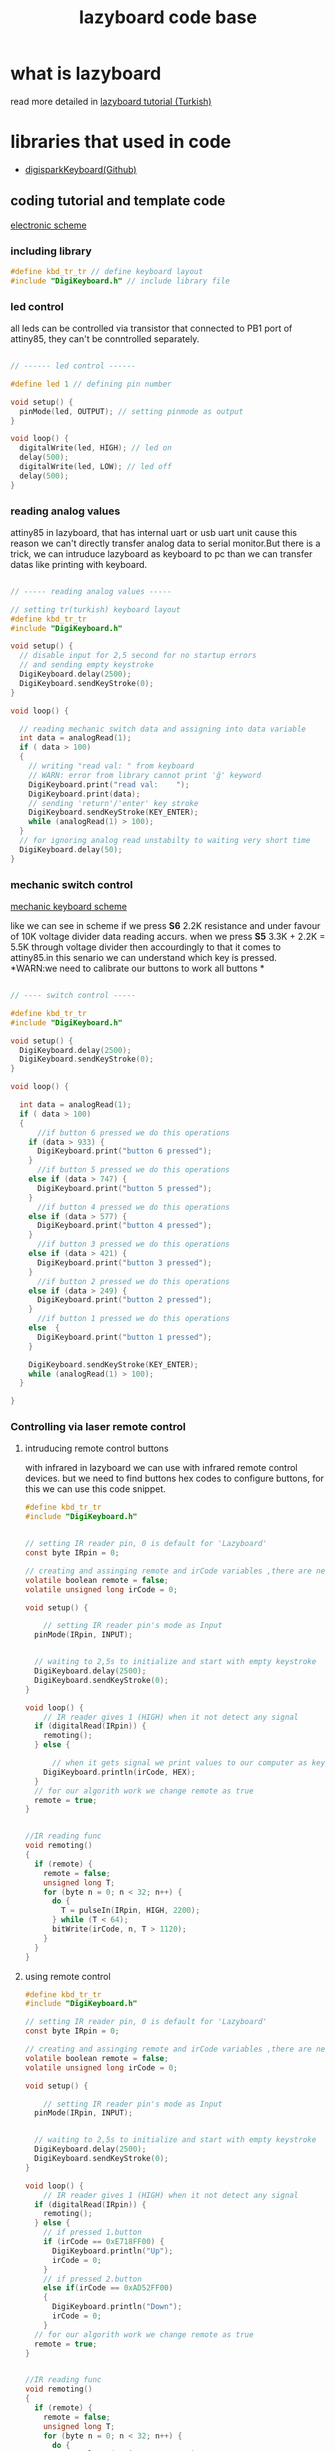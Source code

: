 #+title: lazyboard code base

* what is lazyboard
read more detailed in [[https://lezzetlirobottarifleri.com/lazyboard-usengec-ama-uretken-kisiler-icin-kisisellestirilebilir-macropad/#Lazyboardu_ve_Komponentleri_Temin_Etme][lazyboard tutorial (Turkish)]]

* libraries that used in code

- [[https://github.com/ernesto-xload/DigisparkKeyboard][digisparkKeyboard(Github)]]

** coding tutorial and template code


[[./docs/circuit-scheme.png][electronic scheme]]

*** including library

#+begin_src c :tangle ./examples/template.ino
#define kbd_tr_tr // define keyboard layout
#include "DigiKeyboard.h" // include library file
#+end_src

*** led control

all leds can be controlled via transistor that connected to PB1 port of attiny85, they can't be conntrolled separately.

#+begin_src c :tangle ./examples/template_led_control.ino

// ------ led control ------

#define led 1 // defining pin number

void setup() {
  pinMode(led, OUTPUT); // setting pinmode as output
}

void loop() {
  digitalWrite(led, HIGH); // led on
  delay(500);
  digitalWrite(led, LOW); // led off
  delay(500);
}
#+end_src

*** reading analog values

attiny85 in lazyboard, that has internal uart or usb uart unit cause this reason we can't directly transfer analog data to serial monitor.But there is a trick,
we can intruduce lazyboard as keyboard to pc than we can transfer datas like  printing with keyboard.

#+begin_src c :tangle ./examples/template_read_analog.ino

// ----- reading analog values -----

// setting tr(turkish) keyboard layout
#define kbd_tr_tr
#include "DigiKeyboard.h"

void setup() {
  // disable input for 2,5 second for no startup errors
  // and sending empty keystroke
  DigiKeyboard.delay(2500);
  DigiKeyboard.sendKeyStroke(0);
}

void loop() {

  // reading mechanic switch data and assigning into data variable
  int data = analogRead(1);
  if ( data > 100)
  {
    // writing "read val: " from keyboard
    // WARN: error from library cannot print 'ğ' keyword
    DigiKeyboard.print("read val:    ");
    DigiKeyboard.print(data);
    // sending 'return'/'enter' key stroke
    DigiKeyboard.sendKeyStroke(KEY_ENTER);
    while (analogRead(1) > 100);
  }
  // for ignoring analog read unstabilty to waiting very short time
  DigiKeyboard.delay(50);
}
#+end_src

*** mechanic switch control
[[./docs/circuit-of-mechanic-switches.png][mechanic keyboard scheme]]

like we can see in scheme if we press *S6* 2.2K resistance and under favour of 10K voltage divider data reading accurs. when we press *S5* 3.3K + 2.2K = 5.5K through voltage divider then accourdingly to that it comes to attiny85.in this senario we can understand which key is pressed.
*WARN:we need to calibrate our buttons to work all buttons *
#+begin_src c :tangle ./examples/template_switch_control.ino

// ---- switch control -----

#define kbd_tr_tr
#include "DigiKeyboard.h"

void setup() {
  DigiKeyboard.delay(2500);
  DigiKeyboard.sendKeyStroke(0);
}

void loop() {

  int data = analogRead(1);
  if ( data > 100)
  {
      //if button 6 pressed we do this operations
    if (data > 933) {
      DigiKeyboard.print("button 6 pressed");
    }
      //if button 5 pressed we do this operations
    else if (data > 747) {
      DigiKeyboard.print("button 5 pressed");
    }
      //if button 4 pressed we do this operations
    else if (data > 577) {
      DigiKeyboard.print("button 4 pressed");
    }
      //if button 3 pressed we do this operations
    else if (data > 421) {
      DigiKeyboard.print("button 3 pressed");
    }
      //if button 2 pressed we do this operations
    else if (data > 249) {
      DigiKeyboard.print("button 2 pressed");
    }
      //if button 1 pressed we do this operations
    else  {
      DigiKeyboard.print("button 1 pressed");
    }

    DigiKeyboard.sendKeyStroke(KEY_ENTER);
    while (analogRead(1) > 100);
  }

}
#+end_src

*** Controlling via laser remote control
**** intruducing remote control buttons
with infrared in lazyboard we can use with infrared remote control devices.
but we need to find buttons hex codes to configure buttons, for this we can use this code snippet.
#+begin_src c :tangle ./examples/template_rc_introduce.ino
#define kbd_tr_tr
#include "DigiKeyboard.h"


// setting IR reader pin, 0 is default for 'Lazyboard'
const byte IRpin = 0;

// creating and assinging remote and irCode variables ,there are neccesary for our algorithm
volatile boolean remote = false;
volatile unsigned long irCode = 0;

void setup() {

    // setting IR reader pin's mode as Input
  pinMode(IRpin, INPUT);


  // waiting to 2,5s to initialize and start with empty keystroke
  DigiKeyboard.delay(2500);
  DigiKeyboard.sendKeyStroke(0);
}

void loop() {
    // IR reader gives 1 (HIGH) when it not detect any signal
  if (digitalRead(IRpin)) {
    remoting();
  } else {

      // when it gets signal we print values to our computer as keyboard
    DigiKeyboard.println(irCode, HEX);
  }
  // for our algorith work we change remote as true
  remote = true;
}


//IR reading func
void remoting()
{
  if (remote) {
    remote = false;
    unsigned long T;
    for (byte n = 0; n < 32; n++) {
      do {
        T = pulseIn(IRpin, HIGH, 2200);
      } while (T < 64);
      bitWrite(irCode, n, T > 1120);
    }
  }
}
#+end_src

**** using remote control

#+begin_src c :tangle ./examples/template_rc_buttons.ino
#define kbd_tr_tr
#include "DigiKeyboard.h"

// setting IR reader pin, 0 is default for 'Lazyboard'
const byte IRpin = 0;

// creating and assinging remote and irCode variables ,there are neccesary for our algorithm
volatile boolean remote = false;
volatile unsigned long irCode = 0;

void setup() {

    // setting IR reader pin's mode as Input
  pinMode(IRpin, INPUT);


  // waiting to 2,5s to initialize and start with empty keystroke
  DigiKeyboard.delay(2500);
  DigiKeyboard.sendKeyStroke(0);
}

void loop() {
    // IR reader gives 1 (HIGH) when it not detect any signal
  if (digitalRead(IRpin)) {
    remoting();
  } else {
    // if pressed 1.button
    if (irCode == 0xE718FF00) {
      DigiKeyboard.println("Up");
      irCode = 0;
    }
    // if pressed 2.button
    else if(irCode == 0xAD52FF00)
    {
      DigiKeyboard.println("Down");
      irCode = 0;
    }
  // for our algorith work we change remote as true
  remote = true;
}


//IR reading func
void remoting()
{
  if (remote) {
    remote = false;
    unsigned long T;
    for (byte n = 0; n < 32; n++) {
      do {
        T = pulseIn(IRpin, HIGH, 2200);
      } while (T < 64);
      bitWrite(irCode, n, T > 1120);
    }
  }
}
#+end_src

*** doing key combinations
for some situations you may need press multiple button in same time situations like these we use code in below :

#+begin_src c
DigiKeyboard.sendKeyStroke()
#+end_src

example of copy

#+begin_src c

DigiKeyboard.sendKeyStroke(KEY_C , MOD_CONTROL_LEFT);
// KEY_C is 'C', MOD_CONTROL_LEFT is left control button (left-ctrl)
DigiKeyboard.sendKeyStroke(KEY_V , MOD_CONTROL_LEFT);
// KEY_V is 'V', MOD_CONTROL_LEFT is left control button (left-ctrl)

#+end_src

maybe u need 3 triple key combinations you can use somethink like
#+begin_src c
DigiKeyboard.sendKeyStroke(KEY_S, MOD_GUI_LEFT | MOD_SHIFT_LEFT);
//KEY_S is 'S', MOD_GUI_LEF is left super (prob. key with windows logo) key , MOD_SHIFT_LEFT is left Shift

#+end_src


some special keys

| key_val             | keyboard equivalents  |
|---------------------+-----------------------|
| MOD_CONTROL_LEFT    | left Control key      |
| MOD_SHIFT_LEFT      | left Shift key        |
| MOD_ALT_LEFT        | left Alt key          |
| MOD_GUI_LEFT        | left Super key        |
| +                 + | +                   + |
| MOD_CONTROL_RIGHT   | right Control key     |
| MOD_SHIFT_RIGHT     | right Shift key       |
| MOD_ALT_RIGHT       | right Alt key         |
| MOD_GUI_RIGHT       | right Super key       |

you can use *'KEY_'* as prefix for keys in English like in T => KEY_T
but specific layouts like Turkish you need to use *.print()* funtion
WARN: some apps can be problematic with *.print()* func because of that try using English keys if it is possible

*** adding custom shortcuts for applications

you can use lazyboard as launcher for launch your frequent used apps.
look for example :
#+begin_src c
#define kbd_tr_tr
#include "DigiKeyboard.h"

void setup() {
  // disable input for 2,5 second for no startup errors
  // and sending empty keystroke
  DigiKeyboard.delay(2500);
  DigiKeyboard.sendKeyStroke(0);
}

void loop() {
  int data = analogRead(1);
  if (data > 100) {
   if (data > 933) {
    // open windows run WİN+R
    DigiKeyboard.sendKeyStroke(KEY_R, MOD_GUI_LEFT);
    DigiKeyboard.delay(500);
    // open cmd
    // Win + r + print cmd + enter
    DigiKeyboard.print("cmd");
    DigiKeyboard.sendKeyStroke(KEY_ENTER);
    DigiKeyboard.delay(600);

    // run command to  change dir tor EAGLE dir
    DigiKeyboard.print("cd C:\/");
    DigiKeyboard.print("EAGLE 9.6.2/");
    DigiKeyboard.delay(500);
    DigiKeyboard.sendKeyStroke(KEY_ENTER);

    // run eagle
    DigiKeyboard.print("eagle.exe");
    DigiKeyboard.sendKeyStroke(KEY_ENTER);
    DigiKeyboard.delay(500);

    // close cmd via alt + f4
    DigiKeyboard.sendKeyStroke(KEY_F4, MOD_ALT_LEFT);
  } else if (data > 747) {
    // windows run  win + r
    DigiKeyboard.sendKeyStroke(KEY_R, MOD_GUI_LEFT);
    DigiKeyboard.delay(500);

    // CMD
    DigiKeyboard.print("cmd");
    DigiKeyboard.sendKeyStroke(KEY_ENTER);
    DigiKeyboard.delay(600);
    // cd to arduino installation dir
    DigiKeyboard.print("cd C:\/");
    DigiKeyboard.print("Program Files\/");
    DigiKeyboard.print("Arduino IDE/");
    DigiKeyboard.delay(500);
    DigiKeyboard.sendKeyStroke(KEY_ENTER);
    DigiKeyboard.delay(500);

    // run arduino
    // reason for keystroke 0x35;
    // in some app names have spaces for this situations we use '"' symbol and it s hex code is 0x35. (cmd)


    DigiKeyboard.sendKeyStroke(0x35);
    DigiKeyboard.print("Arduino IDE.exe");
    DigiKeyboard.sendKeyStroke(0x35);
    DigiKeyboard.sendKeyStroke(KEY_ENTER);

    // if we close cmd arduino ide close cause of this reason we not close cmd
    DigiKeyboard.delay(500);
  } else if (data > 577) {
      //if button 4 pressed we do this operations
  } else if (data > 421) {
      //if button 3 pressed we do this operations
  } else if (data > 249) {
      //if button 2 pressed we do this operations
  } else {
      //if button 1 pressed we do this operations
  }

  DigiKeyboard.sendKeyStroke(KEY_ENTER);
  while (analogRead(1) > 100);
 }
}
#+end_src
